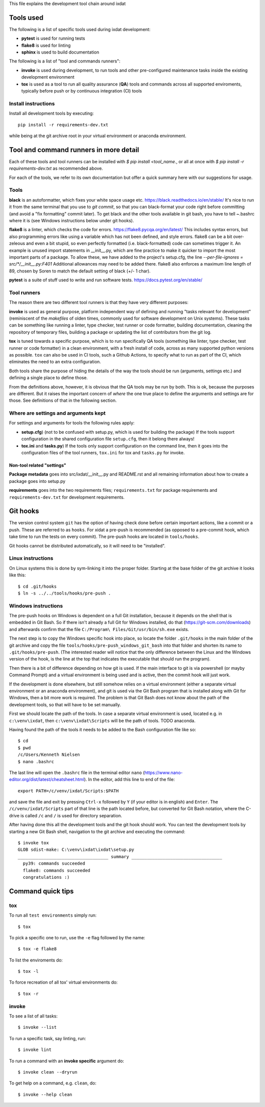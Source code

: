 This file explains the development tool chain around ixdat

Tools used
==========

The following is a list of specific tools used during ixdat
development:

* **pytest** is used for running tests
* **flake8** is used for linting
* **sphinx** is used to build documentation

The following is a list of "tool and commands runners":
   
* **invoke** is used during development, to run tools and other
  pre-configured maintenance tasks inside the existing development
  environment
* **tox** is used as a tool to run all quality assurance (**QA**)
  tools and commands across all supported enviroments, typically
  before push or by continuous integration (CI) tools

Install instructions
--------------------

Install all development tools by executing::

  pip install -r requirements-dev.txt

while being at the git archive root in your virtual environment or
anaconda environment.

Tool and command runners in more detail
=======================================
Each of these tools and tool runners can be installed with
`$ pip install <tool_name.`,
or all at once with `$ pip install -r requirements-dev.txt` as
recommended above.

For each of the tools, we refer to its own documentation but offer a quick
summary here with our suggestions for usage.

Tools
-----
**black** is an autoformatter, which fixes your white space usage etc.
https://black.readthedocs.io/en/stable/
It's nice to run it from the same terminal
that you use to `git commit`, so that you can black-format your code right
before committing (and avoid a "fix formatting" commit later). To get black
and the other tools available in git bash, you have to tell ~\.bashrc where
it is (see Windows instructions below under git hooks).

**flake8** is a linter, which checks the code for errors.
https://flake8.pycqa.org/en/latest/
This includes
syntax errors, but also programming errors like using a variable which
has not been defined, and style errors. flake8 can be a bit over-zeleous
and even a bit stupid, so even perfectly formatted (i.e. black-formatted)
code can sometimes
trigger it. An example is unused import statements in __init__.py, which
are fine practice to make it quicker to import the most important parts of
a package. To allow these, we have added to the project's setup.cfg, the line
`--per-file-ignores = src/*/__init__.py:F401`
Additional allowances may need to be added there.
flake8 also enforces a maximum line length of 89, chosen by Soren to match the
default setting of black (+/- 1 char).

**pytest** is a suite of stuff used to write and run software tests.
https://docs.pytest.org/en/stable/

Tool runners
------------

The reason there are two different tool runners is that they have very
different purposes:

**invoke** is used as general purpose, platform independent way of
defining and running "tasks relevant for development" (reminiscent of
the *makefiles* of olden times, commonly used for software development
on Unix systems). These tasks can be something like running a linter,
type checker, test runner or code formatter, building documentation,
cleaning the repository of temporary files, building a package or
updating the list of contributors from the git log.

**tox** is tuned towards a specific purpose, which is to run
specifically QA tools (something like linter, type checker, test
runner or code formatter) in a clean environment, with a fresh install
of code, across as many supported python versions as possible. ``tox``
can also be used in CI tools, such a Github Actions, to specify what
to run as part of the CI, which eliminates the need to an extra
configuration.

Both tools share the purpose of hiding the details of the way the
tools should be run (arguments, settings etc.) and defining a single
place to define those.

From the definitions above, however, it is obvious that the QA tools
may be run by both. This is ok, because the purposes are different.
But it raises the important concern of *where* the one true place to
define the arguments and settings are for those. See definitions of
that in the following section.

Where are settings and arguments kept
-------------------------------------

For settings and arguments for tools the following rules apply:

* **setup.cfg**) (not to be confused with setup.py, which is used for
  building the package) If the tools support configuration in the
  shared configuration file ``setup.cfg``, then it belong there
  always!
* **tox.ini** and **tasks.py**) If the tools only support
  configuration on the command line, then it goes into the
  configuration files of the tool runners, ``tox.ini`` for tox and
  ``tasks.py`` for invoke.

Non-tool related "settings"
```````````````````````````

**Package metadata** goes into src/ixdat/__init__.py and README.rst
and all remaining information about how to create a package goes into
setup.py

**requirements** goes into the two requirements files;
``requirements.txt`` for package requirements and
``requirements-dev.txt`` for development requirements.

Git hooks
=========

The version control system ``git`` has the option of having check done
before certain important actions, like a commit or a push. These are
referred to as ``hooks``. For xidat a pre-push is recommended (as
opposed to a pre-commit hook, which take time to run the tests on
every commit). The pre-push hooks are located in ``tools/hooks``.

Git hooks cannot be distributed automatically, so it will need to be
"installed".

Linux instructions
------------------

On Linux systems this is done by sym-linking it into the proper
folder. Starting at the base folder of the git archive it looks like
this::

 $ cd .git/hooks
 $ ln -s ../../tools/hooks/pre-push .

Windows instructions
--------------------

The pre-push hooks on Windows is dependent on a full Git installation,
because it depends on the shell that is embedded in Git Bash. So if
there isn't already a full Git for Windows installed, do that
(https://git-scm.com/downloads) and afterwards confirm that the file
``C:/Program\ Files/Git/usr/bin/sh.exe`` exists.

The next step is to copy the Windows specific hook into place, so
locate the folder ``.git/hooks`` in the main folder of the git archive
and copy the file ``tools/hooks/pre-push_windows_git_bash`` into that
folder and shorten its name to ``.git/hooks/pre-push``. (The interested
reader will notice that the only difference between the Linux and the
Windows version of the hook, is the line at the top that indicates the
executable that should run the program).

Then there is a bit of difference depending on how git is used. If the
main interface to git is via powershell (or mayby Command Prompt) and
a virtual environment is being used and is active, then the commit
hook will just work.

If the development is done elsewhere, but still somehow relies on a
virtual environment (either a separate virtual environment or an
anaconda environment), and git is used via the Git Bash program that
is installed along with Git for Windows, then a bit more work is
required. The problem is that Git Bash does not know about the path of
the development tools, so that will have to be set manually.

First we should locate the path of the tools. In case a separate
virtual environment is used, located e.g. in ``c:\venv\ixdat``, then
``c:\venv\ixdat\Scripts`` will be the path of tools. TODO anaconda.

Having found the path of the tools it needs to be added to the Bash
configuration file like so::

 $ cd
 $ pwd
 /c/Users/Kenneth Nielsen
 $ nano .bashrc

The last line will open the ``.bashrc`` file in the terminal editor
``nano`` (https://www.nano-editor.org/dist/latest/cheatsheet.html). In
the editor, add this line to end of the file::

  export PATH=/c/venv/ixdat/Scripts:$PATH

and save the file and exit by pressing ``Ctrl-x`` followed by ``Y``
(if your editor is in english) and ``Enter``. The
``/c/venv/ixdat/Scripts`` part of that line is the path located
before, but converted for Git Bash notation, where the C-drive is
called ``/c`` and ``/`` is used for directory separation.

After having done this all the development tools and the git hook
should work. You can test the development tools by starting a new Git
Bash shell, navigation to the git archive and executing the command::

 $ invoke tox
 GLOB sdist-make: C:\venv\ixdat\ixdat\setup.py
 ___________________________________ summary ___________________________________
   py39: commands succeeded
   flake8: commands succeeded
   congratulations :)

Command quick tips
==================

tox
---

To run all ``test environments`` simply run::

 $ tox

To pick a specific one to run, use the ``-e`` flag followed by the
name::

 $ tox -e flake8

To list the enviroments do::

 $ tox -l

To force recreation of all tox' virtual environments do::

 $ tox -r

invoke
------

To see a list of all tasks::

 $ invoke --list

To run a specific task, say linting, run::

 $ invoke lint

To run a command with an **invoke specific** argument do::

 $ invoke clean --dryrun

To get help on a command, e.g. ``clean``, do::

 $ invoke --help clean
